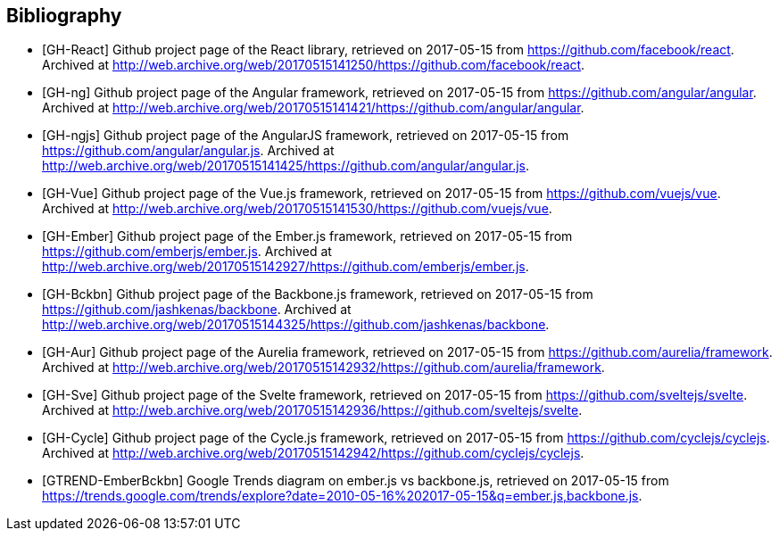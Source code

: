 == Bibliography

[bibliography]
* [[[GH-React]]]
Github project page of the React library,
retrieved on 2017-05-15
from https://github.com/facebook/react.
Archived at http://web.archive.org/web/20170515141250/https://github.com/facebook/react.
* [[[GH-ng]]]
Github project page of the Angular framework,
retrieved on 2017-05-15
from https://github.com/angular/angular.
Archived at http://web.archive.org/web/20170515141421/https://github.com/angular/angular.
* [[[GH-ngjs]]]
Github project page of the AngularJS framework,
retrieved on 2017-05-15
from https://github.com/angular/angular.js.
Archived at http://web.archive.org/web/20170515141425/https://github.com/angular/angular.js.
* [[[GH-Vue]]]
Github project page of the Vue.js framework,
retrieved on 2017-05-15
from https://github.com/vuejs/vue.
Archived at http://web.archive.org/web/20170515141530/https://github.com/vuejs/vue.
* [[[GH-Ember]]]
Github project page of the Ember.js framework,
retrieved on 2017-05-15
from https://github.com/emberjs/ember.js.
Archived at http://web.archive.org/web/20170515142927/https://github.com/emberjs/ember.js.
* [[[GH-Bckbn]]]
Github project page of the Backbone.js framework,
retrieved on 2017-05-15
from https://github.com/jashkenas/backbone.
Archived at http://web.archive.org/web/20170515144325/https://github.com/jashkenas/backbone.
* [[[GH-Aur]]]
Github project page of the Aurelia framework,
retrieved on 2017-05-15
from https://github.com/aurelia/framework.
Archived at http://web.archive.org/web/20170515142932/https://github.com/aurelia/framework.
* [[[GH-Sve]]]
Github project page of the Svelte framework,
retrieved on 2017-05-15
from https://github.com/sveltejs/svelte.
Archived at http://web.archive.org/web/20170515142936/https://github.com/sveltejs/svelte.
* [[[GH-Cycle]]]
Github project page of the Cycle.js framework,
retrieved on 2017-05-15
from https://github.com/cyclejs/cyclejs.
Archived at http://web.archive.org/web/20170515142942/https://github.com/cyclejs/cyclejs.
* [[[GTREND-EmberBckbn]]]
Google Trends diagram on ember.js vs backbone.js,
retrieved on 2017-05-15
from https://trends.google.com/trends/explore?date=2010-05-16%202017-05-15&q=ember.js,backbone.js.
